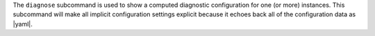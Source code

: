 .. The contents of this file are included in multiple topics.
.. This file describes a command or a sub-command for test-kitchen.
.. This file should not be changed in a way that hinders its ability to appear in multiple documentation sets.


The ``diagnose`` subcommand is used to show a computed diagnostic configuration for one (or more) instances. This subcommand will make all implicit configuration settings explicit because it echoes back all of the configuration data as |yaml|.

